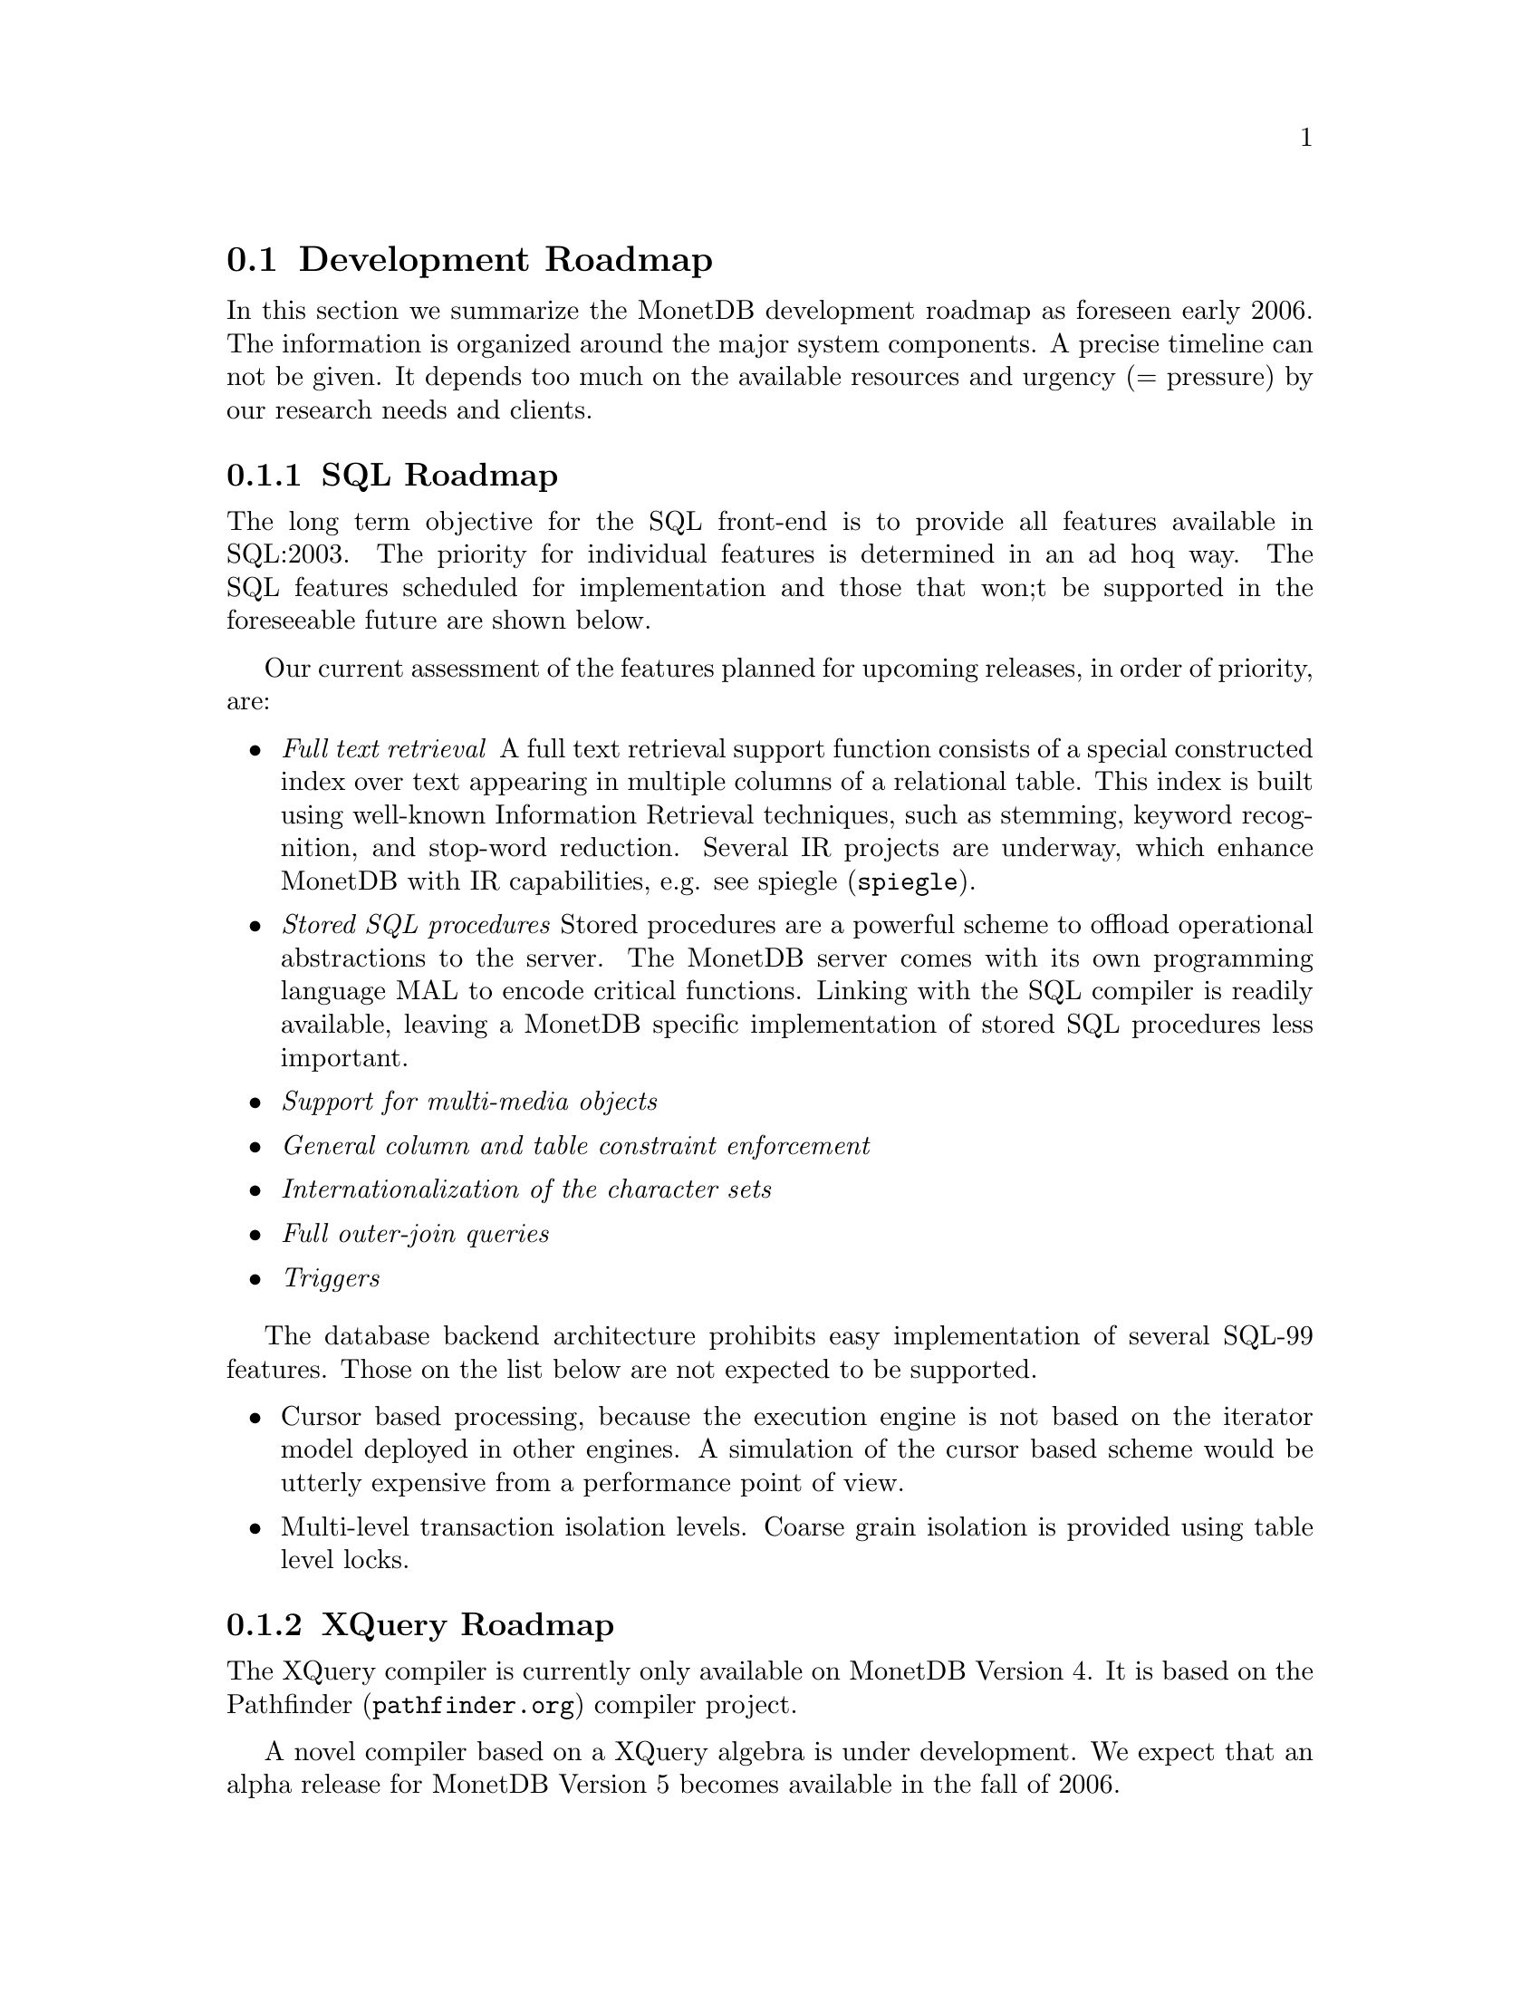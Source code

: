 @section Development Roadmap
In this section we summarize the MonetDB development roadmap as
foreseen early 2006. The information is organized around the major
system components.
A precise timeline can not be given. It depends too much on the
available resources and urgency (= pressure) by our research needs and
clients.
@menu
* SQL Roadmap ::
* XQuery Roadmap ::
* Embedded Server Roadmap ::
* Server Roadmap ::
@end menu

@node SQL Roadmap, XQuery Roadmap, Development Roadmap, Development Roadmap
@subsection SQL Roadmap
The long term objective for the SQL front-end is to provide all features
available in SQL:2003. The priority for individual features
is determined in an ad hoq way.
The SQL features scheduled for implementation
and those that won;t be supported in the foreseeable future
are shown below.

Our current assessment of the features planned for upcoming releases,
in order of priority, are:
@itemize @bullet
@item @emph{Full text retrieval }
A full text retrieval support function consists of a special
constructed index over text appearing in multiple columns of
a relational table. This index is built using well-known
Information Retrieval techniques, such as stemming, keyword
recognition, and stop-word reduction.
Several IR projects are underway, which enhance MonetDB with
IR capabilities, e.g. see @url{spiegle,spiegle}.
@item @emph{Stored SQL procedures}
Stored procedures are a powerful scheme to offload operational
abstractions to the server. The MonetDB server comes with its own programming
language MAL to encode critical functions. 
Linking with the SQL compiler is readily
available, leaving a MonetDB specific implementation of stored SQL
procedures less important.
@item @emph{Support for multi-media objects}
@item @emph{General column and table constraint enforcement}
@item @emph{Internationalization of the character sets}
@item @emph{Full outer-join queries}
@item @emph{Triggers}
@end itemize
The database backend architecture prohibits easy implementation of
several SQL-99 features. Those on the list below are not expected to
be supported.
@itemize @bullet
@item
Cursor based processing, because the execution engine is not based
on the iterator model deployed in other engines. A simulation of the
cursor based scheme would be utterly expensive from a performance
point of view.
@item
Multi-level transaction isolation levels. Coarse grain isolation is
provided using table level locks.
@end itemize

@node XQuery Roadmap, Embedded Server Roadmap, SQL Roadmap, Development Roadmap
@subsection XQuery Roadmap
The XQuery compiler is currently only available on MonetDB Version 4.
It is based on the @url{pathfinder.org,Pathfinder} compiler project.

A novel compiler based on a XQuery algebra is under development.
We expect that an alpha release for MonetDB Version 5
becomes available in the fall of 2006.

@node Embedded Server Roadmap, Server Roadmap, XQuery Roadmap, Development Roadmap
@subsection Embedded MonetDB Roadmap
The embedded MonetDB software family provides support for both
SQL and Xquery (Version 4 only). The software has been tuned to
run on small scall hardware platforms.

A broader deployment of the embedded technology requires both 
extensions in the distributed MonetDB versions and its replication
services. Continual attention is given to the memory footprint and cpu/io
resource consumptions on embedded devices.

A separate project, called the Datacell, is underway and geared at
providing a streaming environment for embedded applications.
The supportive modules are scheduled for release in 2006.

@node Server Roadmap, Backward Compatibility, Embedded Server Roadmap, Development Roadmap
@subsection Server Roadmap
The MonetDB server code base is continously being improved. 
Major areas under developement are:
@itemize @bullet
@item @emph{Replication Service}
A single-write multiple-read distributed replication service is
prepared for release mid 2006.  It will provide both the concept
of merge tables and selective replication of tuples to different
servers.
@item @emph{GIS support}
Support for geographical application is underway. It consists of
a concise library for managing geometric types.
@end itemize
